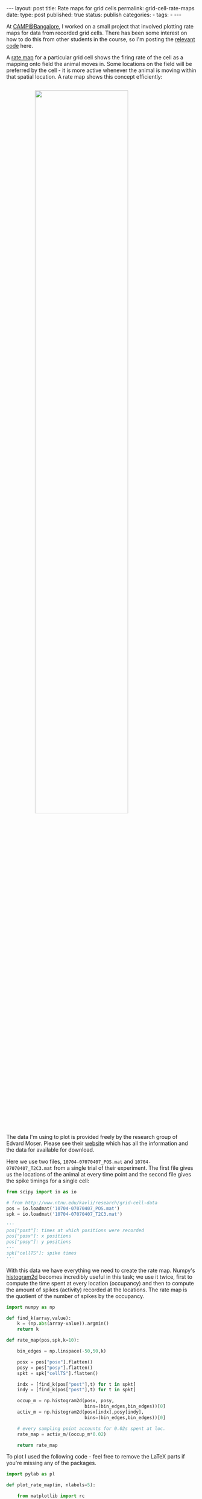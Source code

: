 #+STARTUP: noindent showeverything
#+OPTIONS: toc:nil; html-postamble:nil
#+BEGIN_HTML
---
layout: post
title: Rate maps for grid cells
permalink: grid-cell-rate-maps
date: 
type: post
published: true
status: publish
categories:
- 
tags:
- 
---
#+END_HTML

At [[https://camp.ncbs.res.in/][CAMP@Bangalore]], I worked on a small project that involved plotting rate maps for data from recorded grid cells. There has been some interest on how to do this from other students in the course, so I'm posting the [[https://github.com/Felix11H/grid_cell_rate_map][relevant code]] here.

#+BEGIN_HTML
<!-- more -->
#+END_HTML

A [[http://www.scholarpedia.org/article/Grid_cells][rate map]] for a particular grid cell shows the firing rate of the cell as a mapping onto field the animal moves in. Some locations on the field will be preferred by the cell - it is more active whenever the animal is moving within that spatial location. A rate map shows this concept efficiently:

#+BEGIN_HTML
<img src="{{ site.baseurl }}/assets/grid_cell_rate_map.png" width="70%" style="display:block;margin:2em auto 2em;"/>
#+END_HTML


The data I'm using to plot is provided freely by the research group of Edvard Moser. Please see their [[http://www.ntnu.edu/kavli/research/grid-cell-data][website]] which has all the information and the data for available for download.

Here we use two files, ~10704-07070407_POS.mat~ and ~10704-07070407_T2C3.mat~ from a single trial of their experiment. The first file gives us the locations of the animal at every time point and the second file gives the spike timings for a single cell:

#+BEGIN_SRC python
from scipy import io as io

# from http://www.ntnu.edu/kavli/research/grid-cell-data
pos = io.loadmat('10704-07070407_POS.mat')
spk = io.loadmat('10704-07070407_T2C3.mat')

'''
pos["post"]: times at which positions were recorded
pos["posx"]: x positions
pos["posy"]: y positions
---
spk["cellTS"]: spike times
'''
#+END_SRC 

With this data we have everything we need to create the rate map. Numpy's  [[http://docs.scipy.org/doc/numpy/reference/generated/numpy.histogram2d.html][histogram2d]] becomes incredibly useful in this task; we use it twice, first to compute the time spent at every location (occupancy) and then to compute the amount of spikes (activity) recorded at the locations. The rate map is the quotient of the number of spikes by the occupancy. 

#+BEGIN_SRC python
import numpy as np

def find_k(array,value):
    k = (np.abs(array-value)).argmin()
    return k

def rate_map(pos,spk,k=10):

    bin_edges = np.linspace(-50,50,k)

    posx = pos["posx"].flatten()
    posy = pos["posy"].flatten()
    spkt = spk["cellTS"].flatten()
    
    indx = [find_k(pos["post"],t) for t in spkt]
    indy = [find_k(pos["post"],t) for t in spkt]

    occup_m = np.histogram2d(posx, posy,
                             bins=(bin_edges,bin_edges))[0]
    activ_m = np.histogram2d(posx[indx],posy[indy],
                             bins=(bin_edges,bin_edges))[0]
  
    # every sampling point accounts for 0.02s spent at loc.
    rate_map = activ_m/(occup_m*0.02)

    return rate_map
#+END_SRC

To plot I used the following code - feel free to remove the LaTeX parts if you're missing any of the packages.

#+BEGIN_SRC python
import pylab as pl

def plot_rate_map(im, nlabels=5):

    from matplotlib import rc

    rc('text', usetex=True)
    pl.rcParams['text.latex.preamble'] = [
        r'\usepackage{tgheros}',    
        r'\usepackage{sansmath}',   
        r'\sansmath'                
        r'\usepackage{siunitx}',    
        r'\sisetup{detect-all}',   
    ]  

    fig = pl.figure(figsize=(6,4))
    pl.imshow(im, interpolation='none')
    pl.colorbar(label="Hz")
    pl.xticks(np.linspace(0,len(im),nlabels)-0.5,
              np.linspace(-50,50,nlabels).astype('int'))
    pl.yticks(np.linspace(0,len(im),nlabels)-0.5,
              np.linspace(-50,50,nlabels).astype('int'))
    return fig
#+END_SRC 

Altogether this will give the rate map above. I've put all of this together in a [[https://github.com/Felix11H/grid_cell_rate_map][GitHub repository]]. Happy rate map plotting!



